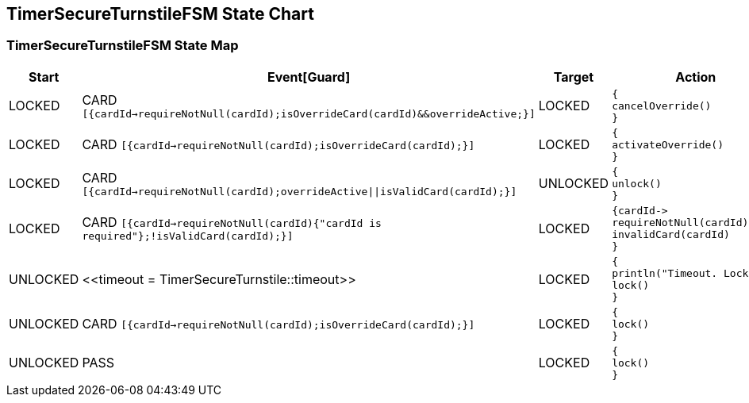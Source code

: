 == TimerSecureTurnstileFSM State Chart

=== TimerSecureTurnstileFSM State Map

|===
| Start | Event[Guard] | Target | Action

| LOCKED
| CARD `[{cardId->requireNotNull(cardId);isOverrideCard(cardId)&&overrideActive;}]`
| LOCKED
a| [source,kotlin]
----
{
cancelOverride()
}
----

| LOCKED
| CARD `[{cardId->requireNotNull(cardId);isOverrideCard(cardId);}]`
| LOCKED
a| [source,kotlin]
----
{
activateOverride()
}
----

| LOCKED
| CARD `[{cardId->requireNotNull(cardId);overrideActive\|\|isValidCard(cardId);}]`
| UNLOCKED
a| [source,kotlin]
----
{
unlock()
}
----

| LOCKED
| CARD `[{cardId->requireNotNull(cardId){"cardId is required"};!isValidCard(cardId);}]`
| LOCKED
a| [source,kotlin]
----
{cardId->
requireNotNull(cardId)
invalidCard(cardId)
}
----

| UNLOCKED
| \<<timeout = TimerSecureTurnstile::timeout>>
| LOCKED
a| [source,kotlin]
----
{
println("Timeout. Locking")
lock()
}
----

| UNLOCKED
| CARD `[{cardId->requireNotNull(cardId);isOverrideCard(cardId);}]`
| LOCKED
a| [source,kotlin]
----
{
lock()
}
----

| UNLOCKED
| PASS
| LOCKED
a| [source,kotlin]
----
{
lock()
}
----
|===

